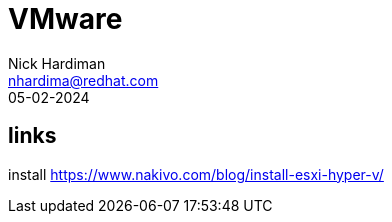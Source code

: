 = VMware
Nick Hardiman <nhardima@redhat.com>
:source-highlighter: highlight.js
:revdate: 05-02-2024

== links 

install 
https://www.nakivo.com/blog/install-esxi-hyper-v/
